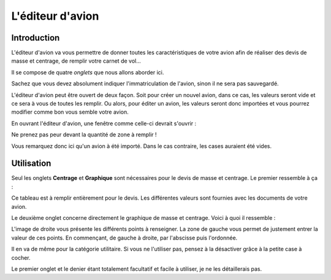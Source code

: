 L'éditeur d'avion
=================

Introduction
------------
L'éditeur d'avion va vous permettre de donner toutes les caractéristiques de votre
avion afin de réaliser des devis de masse et centrage, de remplir votre carnet de vol...

Il se compose de quatre *onglets* que nous allons aborder ici.

Sachez que vous devez absolument indiquer l'immatriculation de l'avion, sinon il ne sera
pas sauvegardé.

L'éditeur d'avion peut être ouvert de deux façon. Soit pour créer un nouvel avion, dans ce
cas, les valeurs seront vide et ce sera à vous de toutes les remplir. Ou alors, pour
éditer un avion, les valeurs seront donc importées et vous pourrez modifier comme bon vous
semble votre avion.

En ouvrant l'éditeur d'avion, une fenêtre comme celle-ci devrait s'ouvrir :

.. image:: ../images/edit_tab_1.png

Ne prenez pas peur devant la quantité de zone à remplir !

Vous remarquez donc ici qu'un avion à été importé. Dans le cas contraire, les cases
auraient été vides.

Utilisation
-----------

Seul les onglets **Centrage** et **Graphique** sont nécessaires pour le devis de masse et
centrage. Le premier ressemble à ça :

.. image:: ../images/edit_tab_2.png

Ce tableau est à remplir entièrement pour le devis. Les différentes valeurs sont fournies
avec les documents de votre avion.

Le deuxième onglet concerne directement le graphique de masse et centrage. Voici à quoi il
ressemble :

.. image:: ../images/edit_tab_3.png

L'image de droite vous présente les différents points à renseigner. La zone de gauche vous
permet de justement entrer la valeur de ces points. En commençant, de gauche à droite, par
l'abscisse puis l'ordonnée.

Il en va de même pour la catégorie utilitaire. Si vous ne l'utiliser pas, pensez à la
désactiver grâce à la petite case à cocher.

Le premier onglet et le denier étant totalement facultatif et facile à utiliser,
je ne les détaillerais pas.

